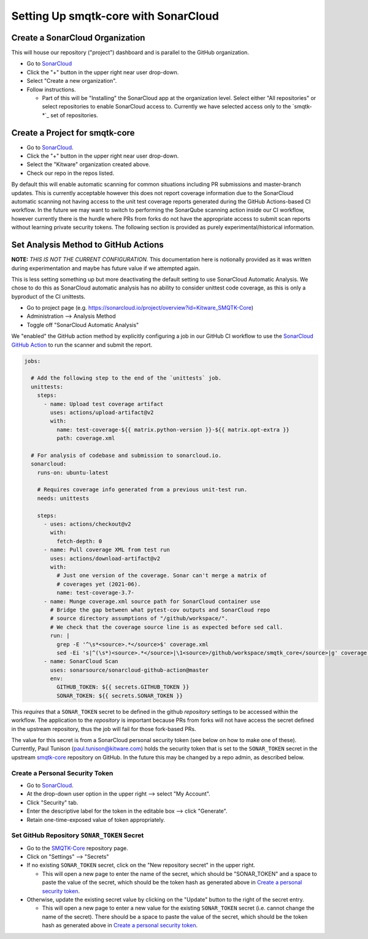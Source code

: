 Setting Up smqtk-core with SonarCloud
=====================================

Create a SonarCloud Organization
----------------------------------
This will house our repository ("project") dashboard and is parallel to the
GitHub organization.

* Go to `SonarCloud`_

* Click the "+" button in the upper right near user drop-down.

* Select "Create a new organization".

* Follow instructions.

  * Part of this will be "Installing" the SonarCloud app at the organization level.
    Select either "All repositories" or select repositories to enable SonarCloud access to.
    Currently we have selected access only to the `smqtk-*`_ set of repositories.

Create a Project for smqtk-core
------------------------------------
* Go to `SonarCloud`_.

* Click the "+" button in the upper right near user drop-down.

* Select the "Kitware" organization created above.

* Check our repo in the repos listed.

By default this will enable automatic scanning for common situations including
PR submissions and master-branch updates.
This is currently acceptable however this does not report coverage information
due to the SonarCloud automatic scanning not having access to the unit test
coverage reports generated during the GitHub Actions-based CI workflow.
In the future we may want to switch to performing the SonarQube scanning action
inside our CI workflow, however currently there is the hurdle where PRs from
forks do not have the appropriate access to submit scan reports without
learning private security tokens.
The following section is provided as purely experimental/historical
information.

Set Analysis Method to GitHub Actions
-----------------------------------------
**NOTE:** *THIS IS NOT THE CURRENT CONFIGURATION.*
This documentation here is notionally provided as it was written during
experimentation and maybe has future value if we attempted again.

This is less setting something up but more deactivating the default setting
to use SonarCloud Automatic Analysis.
We chose to do this as SonarCloud automatic analysis has no ability to consider
unittest code coverage, as this is only a byproduct of the CI unittests.

* Go to project page (e.g. https://sonarcloud.io/project/overview?id=Kitware_SMQTK-Core)

* Administration --> Analysis Method

* Toggle off "SonarCloud Automatic Analysis"

We "enabled" the GitHub action method by explicitly configuring a job in our
GitHub CI workflow to use the `SonarCloud GitHub Action`_ to run the scanner
and submit the report.

.. code-block:: yaml

    jobs:

      # Add the following step to the end of the `unittests` job.
      unittests:
        steps:
          - name: Upload test coverage artifact
            uses: actions/upload-artifact@v2
            with:
              name: test-coverage-${{ matrix.python-version }}-${{ matrix.opt-extra }}
              path: coverage.xml

      # For analysis of codebase and submission to sonarcloud.io.
      sonarcloud:
        runs-on: ubuntu-latest

        # Requires coverage info generated from a previous unit-test run.
        needs: unittests

        steps:
          - uses: actions/checkout@v2
            with:
              fetch-depth: 0
          - name: Pull coverage XML from test run
            uses: actions/download-artifact@v2
            with:
              # Just one version of the coverage. Sonar can't merge a matrix of
              # coverages yet (2021-06).
              name: test-coverage-3.7-
          - name: Munge coverage.xml source path for SonarCloud container use
            # Bridge the gap between what pytest-cov outputs and SonarCloud repo
            # source directory assumptions of "/github/workspace/".
            # We check that the coverage source line is as expected before sed call.
            run: |
              grep -E '^\s*<source>.*</source>$' coverage.xml
              sed -Ei 's|^(\s*)<source>.*</source>|\1<source>/github/workspace/smqtk_core</source>|g' coverage.xml
          - name: SonarCloud Scan
            uses: sonarsource/sonarcloud-github-action@master
            env:
              GITHUB_TOKEN: ${{ secrets.GITHUB_TOKEN }}
              SONAR_TOKEN: ${{ secrets.SONAR_TOKEN }}


This *requires* that a ``SONAR_TOKEN`` secret to be defined in the github
*repository* settings to be accessed within the workflow.
The application to the *repository* is important because PRs from forks will
not have access the secret defined in the upstream repository, thus the job
will fail for those fork-based PRs.

The value for this secret is from a SonarCloud personal security token (see
below on how to make one of these).
Currently, Paul Tunison (paul.tunison@kitware.com) holds the security token that is set to the
``SONAR_TOKEN`` secret in the upstream `smqtk-core`_ repository on GitHub.
In the future this may be changed by a repo admin, as described below.

Create a Personal Security Token
^^^^^^^^^^^^^^^^^^^^^^^^^^^^^^^^^^
* Go to `SonarCloud`_.

* At the drop-down user option in the upper right --> select "My Account".

* Click "Security" tab.

* Enter the descriptive label for the token in the editable box --> click "Generate".

* Retain one-time-exposed value of token appropriately.

Set GitHub Repository ``SONAR_TOKEN`` Secret
^^^^^^^^^^^^^^^^^^^^^^^^^^^^^^^^^^^^^^^^^^^^^^^^
* Go to the `SMQTK-Core`_ repository page.

* Click on "Settings" --> "Secrets"

* If no existing ``SONAR_TOKEN`` secret, click on the "New repository secret"
  in the upper right.

  * This will open a new page to enter the name of the secret, which should be
    "SONAR_TOKEN" and a space to paste the value of the secret, which should be
    the token hash as generated above in `Create a personal security token`_.

* Otherwise, update the existing secret value by clicking on the "Update"
  button to the right of the secret entry.

  * This will open a new page to enter a new value for the existing
    ``SONAR_TOKEN`` secret (i.e. cannot change the name of the secret).
    There should be a space to paste the value of the secret, which should be
    the token hash as generated above in `Create a personal security token`_.


.. _SonarCloud: https://sonarcloud.io
.. _SonarCloud GitHub Action: https://github.com/SonarSource/sonarcloud-github-action
.. _SMQTK-Core: https://github.com/Kitware/SMQTK-Core
